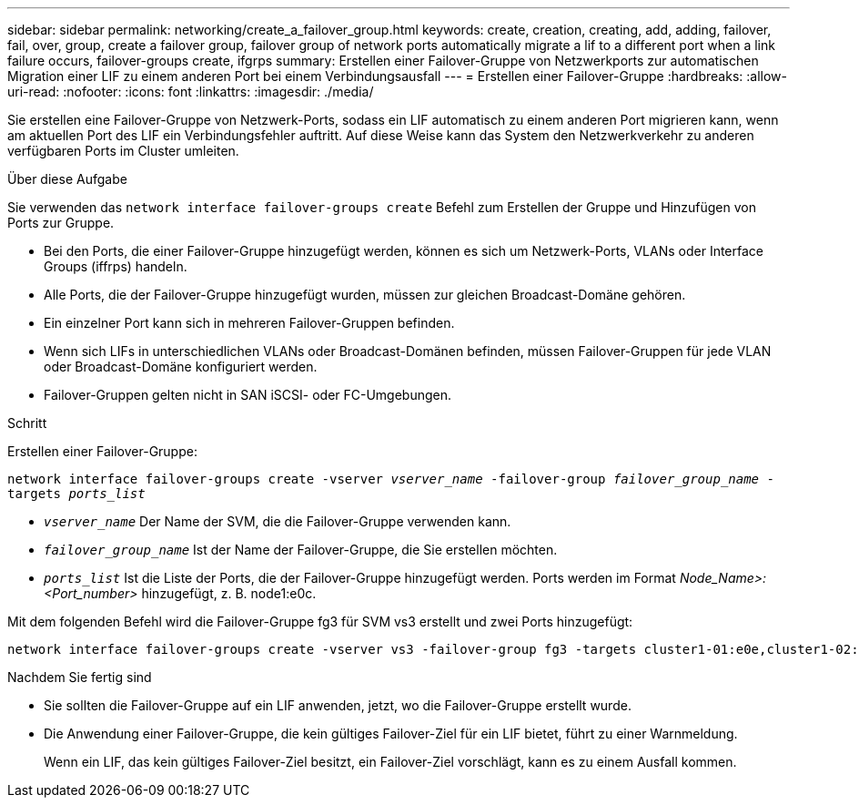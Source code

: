 ---
sidebar: sidebar 
permalink: networking/create_a_failover_group.html 
keywords: create, creation, creating, add, adding, failover, fail, over, group, create a failover group, failover group of network ports automatically migrate a lif to a different port when a link failure occurs, failover-groups create, ifgrps 
summary: Erstellen einer Failover-Gruppe von Netzwerkports zur automatischen Migration einer LIF zu einem anderen Port bei einem Verbindungsausfall 
---
= Erstellen einer Failover-Gruppe
:hardbreaks:
:allow-uri-read: 
:nofooter: 
:icons: font
:linkattrs: 
:imagesdir: ./media/


[role="lead"]
Sie erstellen eine Failover-Gruppe von Netzwerk-Ports, sodass ein LIF automatisch zu einem anderen Port migrieren kann, wenn am aktuellen Port des LIF ein Verbindungsfehler auftritt. Auf diese Weise kann das System den Netzwerkverkehr zu anderen verfügbaren Ports im Cluster umleiten.

.Über diese Aufgabe
Sie verwenden das `network interface failover-groups create` Befehl zum Erstellen der Gruppe und Hinzufügen von Ports zur Gruppe.

* Bei den Ports, die einer Failover-Gruppe hinzugefügt werden, können es sich um Netzwerk-Ports, VLANs oder Interface Groups (iffrps) handeln.
* Alle Ports, die der Failover-Gruppe hinzugefügt wurden, müssen zur gleichen Broadcast-Domäne gehören.
* Ein einzelner Port kann sich in mehreren Failover-Gruppen befinden.
* Wenn sich LIFs in unterschiedlichen VLANs oder Broadcast-Domänen befinden, müssen Failover-Gruppen für jede VLAN oder Broadcast-Domäne konfiguriert werden.
* Failover-Gruppen gelten nicht in SAN iSCSI- oder FC-Umgebungen.


.Schritt
Erstellen einer Failover-Gruppe:

`network interface failover-groups create -vserver _vserver_name_ -failover-group _failover_group_name_ -targets _ports_list_`

* `_vserver_name_` Der Name der SVM, die die Failover-Gruppe verwenden kann.
* `_failover_group_name_` Ist der Name der Failover-Gruppe, die Sie erstellen möchten.
* `_ports_list_` Ist die Liste der Ports, die der Failover-Gruppe hinzugefügt werden. Ports werden im Format _Node_Name>:<Port_number>_ hinzugefügt, z. B. node1:e0c.


Mit dem folgenden Befehl wird die Failover-Gruppe fg3 für SVM vs3 erstellt und zwei Ports hinzugefügt:

....
network interface failover-groups create -vserver vs3 -failover-group fg3 -targets cluster1-01:e0e,cluster1-02:e0e
....
.Nachdem Sie fertig sind
* Sie sollten die Failover-Gruppe auf ein LIF anwenden, jetzt, wo die Failover-Gruppe erstellt wurde.
* Die Anwendung einer Failover-Gruppe, die kein gültiges Failover-Ziel für ein LIF bietet, führt zu einer Warnmeldung.
+
Wenn ein LIF, das kein gültiges Failover-Ziel besitzt, ein Failover-Ziel vorschlägt, kann es zu einem Ausfall kommen.


